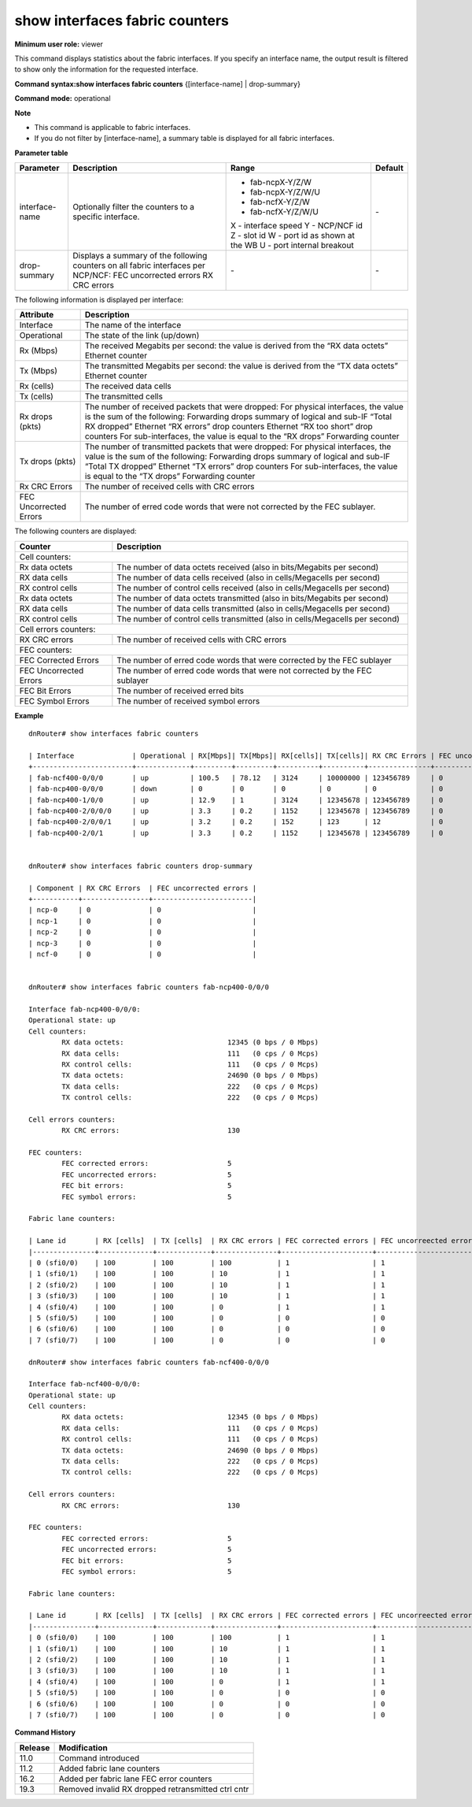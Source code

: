 show interfaces fabric counters
-------------------------------

**Minimum user role:** viewer



This command displays statistics about the fabric interfaces. If you specify an interface name, the output result is filtered to show only the information for the requested interface.

**Command syntax:show interfaces fabric counters** {[interface-name] \| drop-summary}

**Command mode:** operational



**Note**

- This command is applicable to fabric interfaces.

- If you do not filter by [interface-name], a summary table is displayed for all fabric interfaces.

..
	- if interface name is not specified, a summary table is presented for all fabric interfaces

	- drop-summary parameter presents summary of the following counters:

	- "FEC uncorrected errors" on all interface per specific NCP/NCF node

	- "RX CRC errors" on all interface per specific NCP/NCF node (shown also per lane)

	- if interface name is not specified and ncp-id/ncf-id is not specified, a summary table is presented with the following counters:

	- RX [Mbps] - derived from "RX data octets"

	- TX [Mbps] - derived from "TX data octets"

	- RX [cells] - "RX data cells" (shown also per lane)

	- TX [cells] - "TX data cells" (shown also per lane)

	- "RX CRC errors"

	- "FEC uncorrected errors"

**Parameter table**

+----------------+------------------------------------------------------------------------------------+--------------------------------+---------+
| Parameter      | Description                                                                        | Range                          | Default |
+================+====================================================================================+================================+=========+
| interface-name | Optionally filter the counters to a specific interface.                            | -  fab-ncpX-Y/Z/W              | \-      |
|                |                                                                                    | -  fab-ncpX-Y/Z/W/U            |         |
|                |                                                                                    | -  fab-ncfX-Y/Z/W              |         |
|                |                                                                                    | -  fab-ncfX-Y/Z/W/U            |         |
|                |                                                                                    |                                |         |
|                |                                                                                    | X - interface speed            |         |
|                |                                                                                    | Y - NCP/NCF id                 |         |
|                |                                                                                    | Z - slot id                    |         |
|                |                                                                                    | W - port id as shown at the WB |         |
|                |                                                                                    | U - port internal breakout     |         |
+----------------+------------------------------------------------------------------------------------+--------------------------------+---------+
| drop-summary   | Displays a summary of the following counters on all fabric interfaces per NCP/NCF: | \-                             | \-      |
|                | FEC uncorrected errors                                                             |                                |         |
|                | RX CRC errors                                                                      |                                |         |
+----------------+------------------------------------------------------------------------------------+--------------------------------+---------+

The following information is displayed per interface:

+------------------------+-----------------------------------------------------------------------------+
| Attribute              | Description                                                                 |
+========================+=============================================================================+
| Interface              | The name of the interface                                                   |
+------------------------+-----------------------------------------------------------------------------+
| Operational            | The state of the link (up/down)                                             |
+------------------------+-----------------------------------------------------------------------------+
| Rx (Mbps)              | The received Megabits per second:                                           |
|                        | the value is derived from the “RX data octets” Ethernet counter             |
+------------------------+-----------------------------------------------------------------------------+
| Tx (Mbps)              | The transmitted Megabits per second:                                        |
|                        | the value is derived from the “TX data octets” Ethernet counter             |
+------------------------+-----------------------------------------------------------------------------+
| Rx (cells)             | The received data cells                                                     |
+------------------------+-----------------------------------------------------------------------------+
| Tx (cells)             | The transmitted cells                                                       |
+------------------------+-----------------------------------------------------------------------------+
| Rx drops (pkts)        | The number of received packets that were dropped:                           |
|                        | For physical interfaces, the value is the sum of the following:             |
|                        | Forwarding drops summary of logical and sub-IF “Total RX dropped”           |
|                        | Ethernet “RX errors” drop counters                                          |
|                        | Ethernet “RX too short” drop counters                                       |
|                        | For sub-interfaces, the value is equal to the “RX drops” Forwarding counter |
+------------------------+-----------------------------------------------------------------------------+
| Tx drops (pkts)        | The number of transmitted packets that were dropped:                        |
|                        | For physical interfaces, the value is the sum of the following:             |
|                        | Forwarding drops summary of logical and sub-IF “Total TX dropped”           |
|                        | Ethernet “TX errors” drop counters                                          |
|                        | For sub-interfaces, the value is equal to the “TX drops” Forwarding counter |
+------------------------+-----------------------------------------------------------------------------+
| Rx CRC Errors          | The number of received cells with CRC errors                                |
+------------------------+-----------------------------------------------------------------------------+
| FEC Uncorrected Errors | The number of erred code words that were not corrected by the FEC sublayer. |
+------------------------+-----------------------------------------------------------------------------+

The following counters are displayed:

+----------------------------------------+-----------------------------------------------------------------------------------------------------------------+
| Counter                                | Description                                                                                                     |
+========================================+=================================================================================================================+
| Cell counters:                                                                                                                                           |
+----------------------------------------+-----------------------------------------------------------------------------------------------------------------+
| Rx data octets                         | The number of data octets received (also in bits/Megabits per second)                                           |
+----------------------------------------+-----------------------------------------------------------------------------------------------------------------+
| RX data cells                          | The number of data cells received (also in cells/Megacells per second)                                          |
+----------------------------------------+-----------------------------------------------------------------------------------------------------------------+
| RX control cells                       | The number of control cells received (also in cells/Megacells per second)                                       |
+----------------------------------------+-----------------------------------------------------------------------------------------------------------------+
| Rx data octets                         | The number of data octets transmitted (also in bits/Megabits per second)                                        |
+----------------------------------------+-----------------------------------------------------------------------------------------------------------------+
| RX data cells                          | The number of data cells transmitted (also in cells/Megacells per second)                                       |
+----------------------------------------+-----------------------------------------------------------------------------------------------------------------+
| RX control cells                       | The number of control cells transmitted (also in cells/Megacells per second)                                    |
+----------------------------------------+-----------------------------------------------------------------------------------------------------------------+
| Cell errors counters:                                                                                                                                    |
+----------------------------------------+-----------------------------------------------------------------------------------------------------------------+
| RX CRC errors                          | The number of received cells with CRC errors                                                                    |
+----------------------------------------+-----------------------------------------------------------------------------------------------------------------+
| FEC counters:                                                                                                                                            |
+----------------------------------------+-----------------------------------------------------------------------------------------------------------------+
| FEC Corrected Errors                   | The number of erred code words that were corrected by the FEC sublayer                                          |
+----------------------------------------+-----------------------------------------------------------------------------------------------------------------+
| FEC Uncorrected Errors                 | The number of erred code words that were not corrected by the FEC sublayer                                      |
+----------------------------------------+-----------------------------------------------------------------------------------------------------------------+
| FEC Bit Errors                         | The number of received erred bits                                                                               |
+----------------------------------------+-----------------------------------------------------------------------------------------------------------------+
| FEC Symbol Errors                      | The number of received symbol errors                                                                            |
+----------------------------------------+-----------------------------------------------------------------------------------------------------------------+

**Example**
::

	dnRouter# show interfaces fabric counters

	| Interface              | Operational | RX[Mbps]| TX[Mbps]| RX[cells]| TX[cells]| RX CRC Errors | FEC uncorrected errors |
	+------------------------+-------------+---------+---------+----------+----------+---------------+------------------------|
	| fab-ncf400-0/0/0       | up          | 100.5   | 78.12   | 3124     | 10000000 | 123456789     | 0                      |
	| fab-ncp400-0/0/0       | down        | 0       | 0       | 0        | 0        | 0             | 0                      |
	| fab-ncp400-1/0/0       | up          | 12.9    | 1       | 3124     | 12345678 | 123456789     | 0                      |
	| fab-ncp400-2/0/0/0     | up          | 3.3     | 0.2     | 1152     | 12345678 | 123456789     | 0                      |
	| fab-ncp400-2/0/0/1     | up          | 3.2     | 0.2     | 152      | 123      | 12            | 0                      |
	| fab-ncp400-2/0/1       | up          | 3.3     | 0.2     | 1152     | 12345678 | 123456789     | 0                      |


	dnRouter# show interfaces fabric counters drop-summary

	| Component | RX CRC Errors  | FEC uncorrected errors |
	+-----------+----------------+------------------------|
	| ncp-0     | 0              | 0                      |
	| ncp-1     | 0              | 0                      |
	| ncp-2     | 0              | 0                      |
	| ncp-3     | 0              | 0                      |
	| ncf-0     | 0              | 0                      |


	dnRouter# show interfaces fabric counters fab-ncp400-0/0/0

	Interface fab-ncp400-0/0/0:
	Operational state: up
	Cell counters:
		RX data octets: 			12345 (0 bps / 0 Mbps)
		RX data cells:				111   (0 cps / 0 Mcps)
		RX control cells:			111   (0 cps / 0 Mcps)
		TX data octets:				24690 (0 bps / 0 Mbps)
		TX data cells:				222   (0 cps / 0 Mcps)
		TX control cells:			222   (0 cps / 0 Mcps)
	
	Cell errors counters:
		RX CRC errors:				130

	FEC counters:
		FEC corrected errors:			5
		FEC uncorrected errors:			5
		FEC bit errors:				5
		FEC symbol errors:			5

	Fabric lane counters:

	| Lane id       | RX [cells]  | TX [cells]  | RX CRC errors | FEC corrected errors | FEC uncorreected errors | FEC bit errors | FEC symbol errors |
	|---------------+-------------+-------------+---------------+----------------------+-------------------------+----------------+-------------------|
	| 0 (sfi0/0)    | 100         | 100         | 100           | 1                    | 1                       | 1              | 1                 |
	| 1 (sfi0/1)    | 100         | 100         | 10            | 1                    | 1                       | 1              | 1                 |
	| 2 (sfi0/2)    | 100         | 100         | 10            | 1                    | 1                       | 1              | 1                 |
	| 3 (sfi0/3)    | 100         | 100         | 10            | 1                    | 1                       | 1              | 1                 |
	| 4 (sfi0/4)    | 100         | 100         | 0             | 1                    | 1                       | 1              | 1                 |
	| 5 (sfi0/5)    | 100         | 100         | 0             | 0                    | 0                       | 0              | 0                 |
	| 6 (sfi0/6)    | 100         | 100         | 0             | 0                    | 0                       | 0              | 0                 |
	| 7 (sfi0/7)    | 100         | 100         | 0             | 0                    | 0                       | 0              | 0                 |

	dnRouter# show interfaces fabric counters fab-ncf400-0/0/0

	Interface fab-ncf400-0/0/0:
	Operational state: up
	Cell counters:
		RX data octets: 			12345 (0 bps / 0 Mbps)
		RX data cells:				111   (0 cps / 0 Mcps)
		RX control cells:			111   (0 cps / 0 Mcps)
		TX data octets:				24690 (0 bps / 0 Mbps)
		TX data cells:				222   (0 cps / 0 Mcps)
		TX control cells:			222   (0 cps / 0 Mcps)
	
	Cell errors counters:
		RX CRC errors:				130

	FEC counters:
		FEC corrected errors:			5
		FEC uncorrected errors:			5
		FEC bit errors:				5
		FEC symbol errors:			5

	Fabric lane counters:

	| Lane id       | RX [cells]  | TX [cells]  | RX CRC errors | FEC corrected errors | FEC uncorreected errors | FEC bit errors | FEC symbol errors |
	|---------------+-------------+-------------+---------------+----------------------+-------------------------+----------------+-------------------|
	| 0 (sfi0/0)    | 100         | 100         | 100           | 1                    | 1                       | 1              | 1                 |
	| 1 (sfi0/1)    | 100         | 100         | 10            | 1                    | 1                       | 1              | 1                 |
	| 2 (sfi0/2)    | 100         | 100         | 10            | 1                    | 1                       | 1              | 1                 |
	| 3 (sfi0/3)    | 100         | 100         | 10            | 1                    | 1                       | 1              | 1                 |
	| 4 (sfi0/4)    | 100         | 100         | 0             | 1                    | 1                       | 1              | 1                 |
	| 5 (sfi0/5)    | 100         | 100         | 0             | 0                    | 0                       | 0              | 0                 |
	| 6 (sfi0/6)    | 100         | 100         | 0             | 0                    | 0                       | 0              | 0                 |
	| 7 (sfi0/7)    | 100         | 100         | 0             | 0                    | 0                       | 0              | 0                 |


.. **Help line:** show fabric interface counters

**Command History**

+---------+----------------------------------------------------+
| Release | Modification                                       |
+=========+====================================================+
| 11.0    | Command introduced                                 |
+---------+----------------------------------------------------+
| 11.2    | Added fabric lane counters                         |
+---------+----------------------------------------------------+
| 16.2    | Added per fabric lane FEC error counters           |
+---------+----------------------------------------------------+
| 19.3    | Removed invalid RX dropped retransmitted ctrl cntr |
+---------+----------------------------------------------------+
